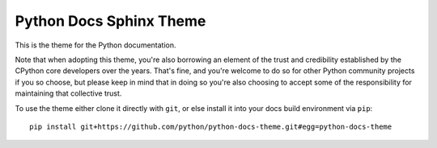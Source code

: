 Python Docs Sphinx Theme
=========================

This is the theme for the Python documentation.

Note that when adopting this theme, you're also borrowing an element of the
trust and credibility established by the CPython core developers over the
years. That's fine, and you're welcome to do so for other Python community
projects if you so choose, but please keep in mind that in doing so you're also
choosing to accept some of the responsibility for maintaining that collective
trust.

To use the theme either clone it directly with ``git``, or else install it
into your docs build environment via ``pip``::

    pip install git+https://github.com/python/python-docs-theme.git#egg=python-docs-theme
